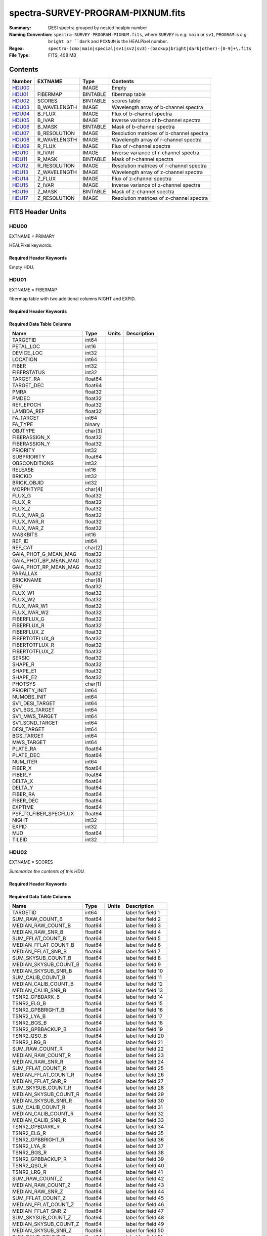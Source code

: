 ==================================
spectra-SURVEY-PROGRAM-PIXNUM.fits
==================================

:Summary: DESI spectra grouped by nested healpix number
:Naming Convention: ``spectra-SURVEY-PROGRAM-PIXNUM.fits``, where ``SURVEY`` is
    *e.g.* ``main`` or ``sv1``, ``PROGRAM`` is *e.g.* ``bright or ``dark``
    and ``PIXNUM`` is the HEALPixel number.
:Regex: ``spectra-(cmx|main|special|sv1|sv2|sv3)-(backup|bright|dark|other)-[0-9]+\.fits``
:File Type: FITS, 408 MB

Contents
========

====== ============ ======== ===================
Number EXTNAME      Type     Contents
====== ============ ======== ===================
HDU00_              IMAGE    Empty
HDU01_ FIBERMAP     BINTABLE fibermap table
HDU02_ SCORES       BINTABLE scores table
HDU03_ B_WAVELENGTH IMAGE    Wavelength array of b-channel spectra
HDU04_ B_FLUX       IMAGE    Flux of b-channel spectra
HDU05_ B_IVAR       IMAGE    Inverse variance of b-channel spectra
HDU06_ B_MASK       BINTABLE Mask of b-channel spectra
HDU07_ B_RESOLUTION IMAGE    Resolution matrices of b-channel spectra
HDU08_ R_WAVELENGTH IMAGE    Wavelength array of r-channel spectra
HDU09_ R_FLUX       IMAGE    Flux of r-channel spectra
HDU10_ R_IVAR       IMAGE    Inverse variance of r-channel spectra
HDU11_ R_MASK       BINTABLE Mask of r-channel spectra
HDU12_ R_RESOLUTION IMAGE    Resolution matrices of r-channel spectra
HDU13_ Z_WAVELENGTH IMAGE    Wavelength array of z-channel spectra
HDU14_ Z_FLUX       IMAGE    Flux of z-channel spectra
HDU15_ Z_IVAR       IMAGE    Inverse variance of z-channel spectra
HDU16_ Z_MASK       BINTABLE Mask of z-channel spectra
HDU17_ Z_RESOLUTION IMAGE    Resolution matrices of z-channel spectra
====== ============ ======== ===================


FITS Header Units
=================

HDU00
-----

EXTNAME = PRIMARY

HEALPixel keywords.

Required Header Keywords
~~~~~~~~~~~~~~~~~~~~~~~~

.. collapse:: Required Header Keywords Table

    .. rst-class:: keywords

    ======== ================ ==== ==============================================
    KEY      Example Value    Type Comment
    ======== ================ ==== ==============================================
    HPXNSIDE 64               int
    HPXPIXEL 12081            int
    HPXNEST  T                bool
    CHECKSUM 8DPU9BMR8BMR8BMR str  HDU checksum updated 2021-07-19T17:59:29
    DATASUM  0                str  data unit checksum updated 2021-07-19T17:59:29
    ======== ================ ==== ==============================================

Empty HDU.

HDU01
-----

EXTNAME = FIBERMAP

fibermap table with two additional columns NIGHT and EXPID.

Required Header Keywords
~~~~~~~~~~~~~~~~~~~~~~~~

.. collapse:: Required Header Keywords Table

    .. rst-class:: keywords

    ======== ================ ==== ==============================================
    KEY      Example Value    Type Comment
    ======== ================ ==== ==============================================
    NAXIS1   413              int  length of dimension 1
    NAXIS2   1031             int  length of dimension 2
    CHECKSUM U9Fia89iV8Cia89i str  HDU checksum updated 2021-07-19T17:59:29
    DATASUM  3589169610       str  data unit checksum updated 2021-07-19T17:59:29
    ======== ================ ==== ==============================================

Required Data Table Columns
~~~~~~~~~~~~~~~~~~~~~~~~~~~

.. rst-class:: columns

===================== ======= ===== ===========
Name                  Type    Units Description
===================== ======= ===== ===========
TARGETID              int64
PETAL_LOC             int16
DEVICE_LOC            int32
LOCATION              int64
FIBER                 int32
FIBERSTATUS           int32
TARGET_RA             float64
TARGET_DEC            float64
PMRA                  float32
PMDEC                 float32
REF_EPOCH             float32
LAMBDA_REF            float32
FA_TARGET             int64
FA_TYPE               binary
OBJTYPE               char[3]
FIBERASSIGN_X         float32
FIBERASSIGN_Y         float32
PRIORITY              int32
SUBPRIORITY           float64
OBSCONDITIONS         int32
RELEASE               int16
BRICKID               int32
BRICK_OBJID           int32
MORPHTYPE             char[4]
FLUX_G                float32
FLUX_R                float32
FLUX_Z                float32
FLUX_IVAR_G           float32
FLUX_IVAR_R           float32
FLUX_IVAR_Z           float32
MASKBITS              int16
REF_ID                int64
REF_CAT               char[2]
GAIA_PHOT_G_MEAN_MAG  float32
GAIA_PHOT_BP_MEAN_MAG float32
GAIA_PHOT_RP_MEAN_MAG float32
PARALLAX              float32
BRICKNAME             char[8]
EBV                   float32
FLUX_W1               float32
FLUX_W2               float32
FLUX_IVAR_W1          float32
FLUX_IVAR_W2          float32
FIBERFLUX_G           float32
FIBERFLUX_R           float32
FIBERFLUX_Z           float32
FIBERTOTFLUX_G        float32
FIBERTOTFLUX_R        float32
FIBERTOTFLUX_Z        float32
SERSIC                float32
SHAPE_R               float32
SHAPE_E1              float32
SHAPE_E2              float32
PHOTSYS               char[1]
PRIORITY_INIT         int64
NUMOBS_INIT           int64
SV1_DESI_TARGET       int64
SV1_BGS_TARGET        int64
SV1_MWS_TARGET        int64
SV1_SCND_TARGET       int64
DESI_TARGET           int64
BGS_TARGET            int64
MWS_TARGET            int64
PLATE_RA              float64
PLATE_DEC             float64
NUM_ITER              int64
FIBER_X               float64
FIBER_Y               float64
DELTA_X               float64
DELTA_Y               float64
FIBER_RA              float64
FIBER_DEC             float64
EXPTIME               float64
PSF_TO_FIBER_SPECFLUX float64
NIGHT                 int32
EXPID                 int32
MJD                   float64
TILEID                int32
===================== ======= ===== ===========

HDU02
-----

EXTNAME = SCORES

*Summarize the contents of this HDU.*

Required Header Keywords
~~~~~~~~~~~~~~~~~~~~~~~~

.. collapse:: Required Header Keywords Table

    .. rst-class:: keywords

    ====== ============= ==== =======================
    KEY    Example Value Type Comment
    ====== ============= ==== =======================
    NAXIS1 488           int  width of table in bytes
    NAXIS2 1031          int  number of rows in table
    ====== ============= ==== =======================

Required Data Table Columns
~~~~~~~~~~~~~~~~~~~~~~~~~~~

.. rst-class:: columns

===================== ======= ===== ===================
Name                  Type    Units Description
===================== ======= ===== ===================
TARGETID              int64         label for field   1
SUM_RAW_COUNT_B       float64       label for field   2
MEDIAN_RAW_COUNT_B    float64       label for field   3
MEDIAN_RAW_SNR_B      float64       label for field   4
SUM_FFLAT_COUNT_B     float64       label for field   5
MEDIAN_FFLAT_COUNT_B  float64       label for field   6
MEDIAN_FFLAT_SNR_B    float64       label for field   7
SUM_SKYSUB_COUNT_B    float64       label for field   8
MEDIAN_SKYSUB_COUNT_B float64       label for field   9
MEDIAN_SKYSUB_SNR_B   float64       label for field  10
SUM_CALIB_COUNT_B     float64       label for field  11
MEDIAN_CALIB_COUNT_B  float64       label for field  12
MEDIAN_CALIB_SNR_B    float64       label for field  13
TSNR2_GPBDARK_B       float64       label for field  14
TSNR2_ELG_B           float64       label for field  15
TSNR2_GPBBRIGHT_B     float64       label for field  16
TSNR2_LYA_B           float64       label for field  17
TSNR2_BGS_B           float64       label for field  18
TSNR2_GPBBACKUP_B     float64       label for field  19
TSNR2_QSO_B           float64       label for field  20
TSNR2_LRG_B           float64       label for field  21
SUM_RAW_COUNT_R       float64       label for field  22
MEDIAN_RAW_COUNT_R    float64       label for field  23
MEDIAN_RAW_SNR_R      float64       label for field  24
SUM_FFLAT_COUNT_R     float64       label for field  25
MEDIAN_FFLAT_COUNT_R  float64       label for field  26
MEDIAN_FFLAT_SNR_R    float64       label for field  27
SUM_SKYSUB_COUNT_R    float64       label for field  28
MEDIAN_SKYSUB_COUNT_R float64       label for field  29
MEDIAN_SKYSUB_SNR_R   float64       label for field  30
SUM_CALIB_COUNT_R     float64       label for field  31
MEDIAN_CALIB_COUNT_R  float64       label for field  32
MEDIAN_CALIB_SNR_R    float64       label for field  33
TSNR2_GPBDARK_R       float64       label for field  34
TSNR2_ELG_R           float64       label for field  35
TSNR2_GPBBRIGHT_R     float64       label for field  36
TSNR2_LYA_R           float64       label for field  37
TSNR2_BGS_R           float64       label for field  38
TSNR2_GPBBACKUP_R     float64       label for field  39
TSNR2_QSO_R           float64       label for field  40
TSNR2_LRG_R           float64       label for field  41
SUM_RAW_COUNT_Z       float64       label for field  42
MEDIAN_RAW_COUNT_Z    float64       label for field  43
MEDIAN_RAW_SNR_Z      float64       label for field  44
SUM_FFLAT_COUNT_Z     float64       label for field  45
MEDIAN_FFLAT_COUNT_Z  float64       label for field  46
MEDIAN_FFLAT_SNR_Z    float64       label for field  47
SUM_SKYSUB_COUNT_Z    float64       label for field  48
MEDIAN_SKYSUB_COUNT_Z float64       label for field  49
MEDIAN_SKYSUB_SNR_Z   float64       label for field  50
SUM_CALIB_COUNT_Z     float64       label for field  51
MEDIAN_CALIB_COUNT_Z  float64       label for field  52
MEDIAN_CALIB_SNR_Z    float64       label for field  53
TSNR2_GPBDARK_Z       float64       label for field  54
TSNR2_ELG_Z           float64       label for field  55
TSNR2_GPBBRIGHT_Z     float64       label for field  56
TSNR2_LYA_Z           float64       label for field  57
TSNR2_BGS_Z           float64       label for field  58
TSNR2_GPBBACKUP_Z     float64       label for field  59
TSNR2_QSO_Z           float64       label for field  60
TSNR2_LRG_Z           float64       label for field  61
===================== ======= ===== ===================

HDU03
-----

EXTNAME = B_WAVELENGTH

Wavelength[nwave] array in Angstroms of b-channel spectra

Required Header Keywords
~~~~~~~~~~~~~~~~~~~~~~~~

.. collapse:: Required Header Keywords Table

    .. rst-class:: keywords

    ====== ============= ==== =====================
    KEY    Example Value Type Comment
    ====== ============= ==== =====================
    NAXIS1 2751          int  length of data axis 1
    BUNIT  Angstrom      str
    ====== ============= ==== =====================

Data: FITS image [float64, 2751]

HDU04
-----

EXTNAME = B_FLUX

Flux[nspec,nwave] array in 1e-17 erg/(s cm2 Angstrom) of b-channel spectra

Required Header Keywords
~~~~~~~~~~~~~~~~~~~~~~~~

.. collapse:: Required Header Keywords Table

    .. rst-class:: keywords

    ====== ============================ ==== =====================
    KEY    Example Value                Type Comment
    ====== ============================ ==== =====================
    NAXIS1 2751                         int  length of data axis 1
    NAXIS2 1031                         int  length of data axis 2
    BUNIT  10**-17 erg/(s cm2 Angstrom) str
    ====== ============================ ==== =====================

Data: FITS image [float32, 2751x1031]

HDU05
-----

EXTNAME = B_IVAR

Inverse variance of b-channel flux array

Required Header Keywords
~~~~~~~~~~~~~~~~~~~~~~~~

.. collapse:: Required Header Keywords Table

    .. rst-class:: keywords

    ====== ================================= ==== =====================
    KEY    Example Value                     Type Comment
    ====== ================================= ==== =====================
    NAXIS1 2751                              int  length of data axis 1
    NAXIS2 1031                              int  length of data axis 2
    BUNIT  10**+34 (s2 cm4 Angstrom2) / erg2 str
    ====== ================================= ==== =====================

Data: FITS image [float32, 2751x1031]

HDU06
-----

EXTNAME = B_MASK

Mask[nspec,nwave] of b-channel flux array.

Required Header Keywords
~~~~~~~~~~~~~~~~~~~~~~~~

.. collapse:: Required Header Keywords Table

    .. rst-class:: keywords

    ====== ============= ==== ==========================================
    KEY    Example Value Type Comment
    ====== ============= ==== ==========================================
    NAXIS1 8             int  width of table in bytes
    NAXIS2 1031          int  number of rows in table
    BZERO  2147483648    int  offset data range to that of unsigned long
    BSCALE 1             int  default scaling factor
    ====== ============= ==== ==========================================

Data: FITS image [int32 (compressed), 2751x1031]

HDU07
-----

EXTNAME = B_RESOLUTION

Diagonals of b-channel resolution matrix

Required Header Keywords
~~~~~~~~~~~~~~~~~~~~~~~~

.. collapse:: Required Header Keywords Table

    .. rst-class:: keywords

    ====== ============= ==== =====================
    KEY    Example Value Type Comment
    ====== ============= ==== =====================
    NAXIS1 2751          int  length of data axis 1
    NAXIS2 11            int  length of data axis 2
    NAXIS3 1031          int  length of data axis 3
    ====== ============= ==== =====================

Data: FITS image [float32, 2751x11x1031]

A sparse resolution matrix may be created for spectrum ``i`` with::

    from desispec.resolution import Resolution
    R = Resolution(data[i])

Or using lower-level scipy.sparse matrices::

    import scipy.sparse
    import numpy as np
    nspec, ndiag, nwave = data.shape
    offsets = ndiag//2 - np.arange(ndiag, dtype=int)
    R = scipy.sparse.dia_matrix((data[i], offsets), shape=(nwave, nwave))

HDU08
-----

EXTNAME = R_WAVELENGTH

Wavelength[nwave] array in Angstroms of r-channel spectra

Required Header Keywords
~~~~~~~~~~~~~~~~~~~~~~~~

.. collapse:: Required Header Keywords Table

    .. rst-class:: keywords

    ====== ============= ==== =====================
    KEY    Example Value Type Comment
    ====== ============= ==== =====================
    NAXIS1 2326          int  length of data axis 1
    BUNIT  Angstrom      str
    ====== ============= ==== =====================

Data: FITS image [float64, 2326]

HDU09
-----

EXTNAME = R_FLUX

Flux[nspec,nwave] array in 1e-17 erg/(s cm2 Angstrom) of r-channel spectra

Required Header Keywords
~~~~~~~~~~~~~~~~~~~~~~~~

.. collapse:: Required Header Keywords Table

    .. rst-class:: keywords

    ====== ============================ ==== =====================
    KEY    Example Value                Type Comment
    ====== ============================ ==== =====================
    NAXIS1 2326                         int  length of data axis 1
    NAXIS2 1031                         int  length of data axis 2
    BUNIT  10**-17 erg/(s cm2 Angstrom) str
    ====== ============================ ==== =====================

Data: FITS image [float32, 2326x1031]

HDU10
-----

EXTNAME = R_IVAR

Inverse variance of r-channel flux array

Required Header Keywords
~~~~~~~~~~~~~~~~~~~~~~~~

.. collapse:: Required Header Keywords Table

    .. rst-class:: keywords

    ====== ================================= ==== =====================
    KEY    Example Value                     Type Comment
    ====== ================================= ==== =====================
    NAXIS1 2326                              int  length of data axis 1
    NAXIS2 1031                              int  length of data axis 2
    BUNIT  10**+34 (s2 cm4 Angstrom2) / erg2 str
    ====== ================================= ==== =====================

Data: FITS image [float32, 2326x1031]

HDU11
-----

EXTNAME = R_MASK

Mask[nspec,nwave] of r-channel flux array.

Required Header Keywords
~~~~~~~~~~~~~~~~~~~~~~~~

.. collapse:: Required Header Keywords Table

    .. rst-class:: keywords

    ====== ============= ==== ==========================================
    KEY    Example Value Type Comment
    ====== ============= ==== ==========================================
    NAXIS1 8             int  width of table in bytes
    NAXIS2 1031          int  number of rows in table
    BZERO  2147483648    int  offset data range to that of unsigned long
    BSCALE 1             int  default scaling factor
    ====== ============= ==== ==========================================

Data: FITS image [int32 (compressed), 2326x1031]

HDU12
-----

EXTNAME = R_RESOLUTION

Diagonals of r-channel resolution matrix.

See B_RESOLUTION HDU for description of the format.

Required Header Keywords
~~~~~~~~~~~~~~~~~~~~~~~~

.. collapse:: Required Header Keywords Table

    .. rst-class:: keywords

    ====== ============= ==== =====================
    KEY    Example Value Type Comment
    ====== ============= ==== =====================
    NAXIS1 2326          int  length of data axis 1
    NAXIS2 11            int  length of data axis 2
    NAXIS3 1031          int  length of data axis 3
    ====== ============= ==== =====================

Data: FITS image [float32, 2326x11x1031]

HDU13
-----

EXTNAME = Z_WAVELENGTH

Wavelength[nwave] array in Angstroms of z-channel spectra

Required Header Keywords
~~~~~~~~~~~~~~~~~~~~~~~~

.. collapse:: Required Header Keywords Table

    .. rst-class:: keywords

    ====== ============= ==== =====================
    KEY    Example Value Type Comment
    ====== ============= ==== =====================
    NAXIS1 2881          int  length of data axis 1
    BUNIT  Angstrom      str
    ====== ============= ==== =====================

Data: FITS image [float64, 2881]

HDU14
-----

EXTNAME = Z_FLUX

Flux[nspec,nwave] array in 1e-17 erg/(s cm2 Angstrom) of z-channel spectra

Required Header Keywords
~~~~~~~~~~~~~~~~~~~~~~~~

.. collapse:: Required Header Keywords Table

    .. rst-class:: keywords

    ====== ============================ ==== =====================
    KEY    Example Value                Type Comment
    ====== ============================ ==== =====================
    NAXIS1 2881                         int  length of data axis 1
    NAXIS2 1031                         int  length of data axis 2
    BUNIT  10**-17 erg/(s cm2 Angstrom) str
    ====== ============================ ==== =====================

Data: FITS image [float32, 2881x1031]

HDU15
-----

EXTNAME = Z_IVAR

Inverse variance of z-channel flux array

Required Header Keywords
~~~~~~~~~~~~~~~~~~~~~~~~

.. collapse:: Required Header Keywords Table

    .. rst-class:: keywords

    ====== ================================= ==== =====================
    KEY    Example Value                     Type Comment
    ====== ================================= ==== =====================
    NAXIS1 2881                              int  length of data axis 1
    NAXIS2 1031                              int  length of data axis 2
    BUNIT  10**+34 (s2 cm4 Angstrom2) / erg2 str
    ====== ================================= ==== =====================

Data: FITS image [float32, 2881x1031]

HDU16
-----

EXTNAME = Z_MASK

Mask[nspec,nwave] of z-channel flux array.

Required Header Keywords
~~~~~~~~~~~~~~~~~~~~~~~~

.. collapse:: Required Header Keywords Table

    .. rst-class:: keywords

    ====== ============= ==== ==========================================
    KEY    Example Value Type Comment
    ====== ============= ==== ==========================================
    NAXIS1 8             int  width of table in bytes
    NAXIS2 1031          int  number of rows in table
    BZERO  2147483648    int  offset data range to that of unsigned long
    BSCALE 1             int  default scaling factor
    ====== ============= ==== ==========================================

Data: FITS image [int32 (compressed), 2881x1031]

HDU17
-----

EXTNAME = Z_RESOLUTION

Diagonals of z-channel resolution matrix.

See B_RESOLUTION HDU for description of the format.

Required Header Keywords
~~~~~~~~~~~~~~~~~~~~~~~~

.. collapse:: Required Header Keywords Table

    .. rst-class:: keywords

    ====== ============= ==== =====================
    KEY    Example Value Type Comment
    ====== ============= ==== =====================
    NAXIS1 2881          int  length of data axis 1
    NAXIS2 11            int  length of data axis 2
    NAXIS3 1031          int  length of data axis 3
    ====== ============= ==== =====================

Data: FITS image [float32, 2881x11x1031]


Notes and Examples
==================

The format supports arbitrary channel names as long as for each channel {X}
there is a set of HDUs named {X}_WAVELENGTH, {X}_FLUX, {X}_IVAR, {X}_MASK,
{X}_RESOLUTION.

Upcoming changes
================

The following changes are not yet in the spectra files, but will be added in
the future:

* signal-to-noise per band

